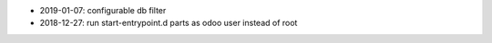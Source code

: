 * 2019-01-07: configurable db filter
* 2018-12-27: run start-entrypoint.d parts as odoo user instead of root
